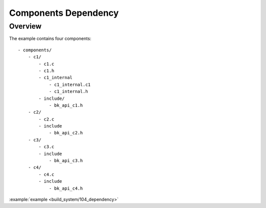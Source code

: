 .. _project_component_dependency:

Components Dependency
==============================================

Overview
-----------------------------

The example contains four components::

    - components/
        - c1/
            - c1.c
            - c1.h
            - c1_internal
                - c1_internal.c1
                - c1_internal.h
            - include/
                - bk_api_c1.h
        - c2/
            - c2.c
            - include
                - bk_api_c2.h
        - c3/
            - c3.c
            - include
                - bk_api_c3.h
        - c4/
            - c4.c
            - include
                - bk_api_c4.h

:example:`example <build_system/104_dependency>`
